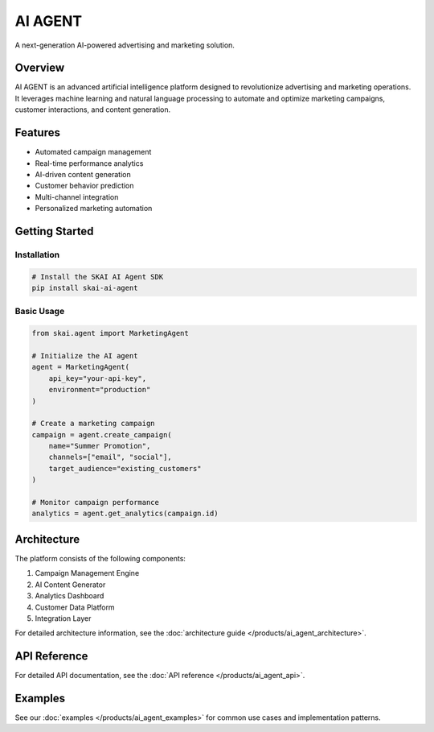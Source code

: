 AI AGENT
========

A next-generation AI-powered advertising and marketing solution.

Overview
--------

AI AGENT is an advanced artificial intelligence platform designed to revolutionize advertising and marketing operations. It leverages machine learning and natural language processing to automate and optimize marketing campaigns, customer interactions, and content generation.

Features
--------

* Automated campaign management
* Real-time performance analytics
* AI-driven content generation
* Customer behavior prediction
* Multi-channel integration
* Personalized marketing automation

Getting Started
--------------

Installation
~~~~~~~~~~~

.. code-block:: bash

   # Install the SKAI AI Agent SDK
   pip install skai-ai-agent

Basic Usage
~~~~~~~~~~

.. code-block:: python

   from skai.agent import MarketingAgent

   # Initialize the AI agent
   agent = MarketingAgent(
       api_key="your-api-key",
       environment="production"
   )

   # Create a marketing campaign
   campaign = agent.create_campaign(
       name="Summer Promotion",
       channels=["email", "social"],
       target_audience="existing_customers"
   )

   # Monitor campaign performance
   analytics = agent.get_analytics(campaign.id)

Architecture
-----------

The platform consists of the following components:

1. Campaign Management Engine
2. AI Content Generator
3. Analytics Dashboard
4. Customer Data Platform
5. Integration Layer

For detailed architecture information, see the :doc:`architecture guide </products/ai_agent_architecture>`.

API Reference
------------

For detailed API documentation, see the :doc:`API reference </products/ai_agent_api>`.

Examples
--------

See our :doc:`examples </products/ai_agent_examples>` for common use cases and implementation patterns. 
